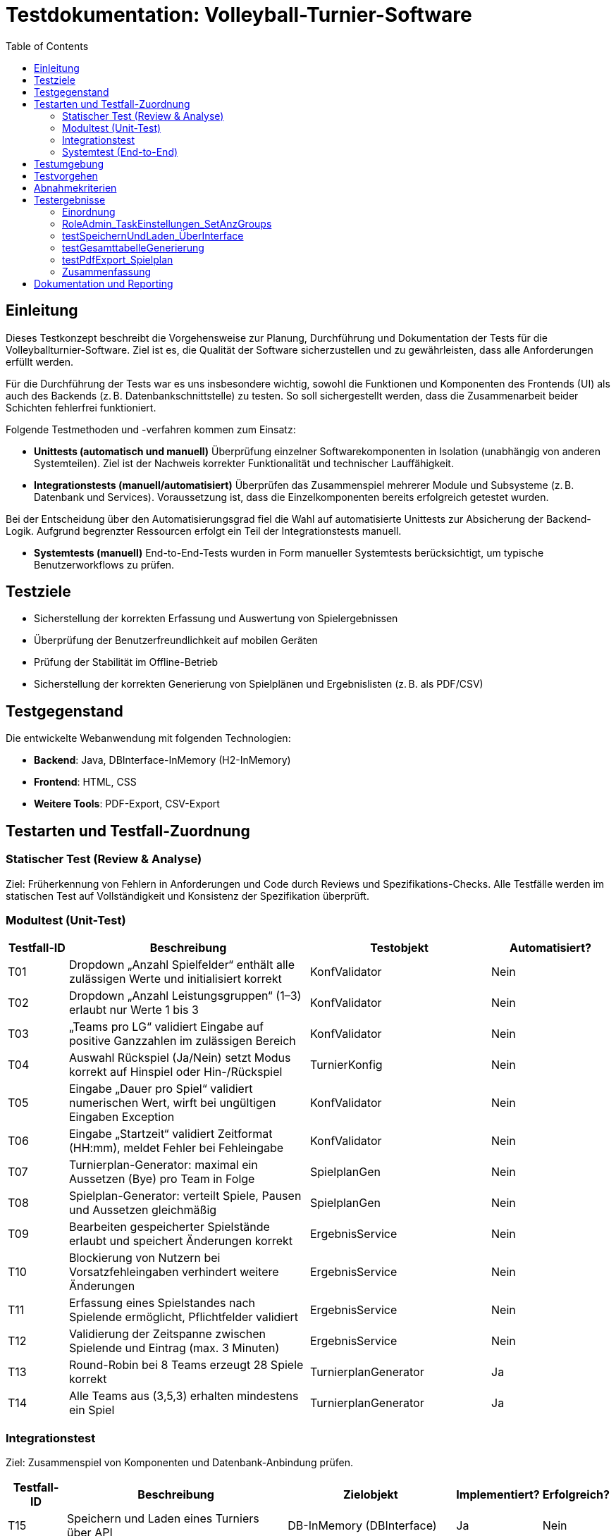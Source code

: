= Testdokumentation: Volleyball-Turnier-Software
:project-name: Volleyball-Turnier-Software
:localdatetime: 2025-07-04 10:00
:toc:
:toclevels: 2

== Einleitung

Dieses Testkonzept beschreibt die Vorgehensweise zur Planung, Durchführung und Dokumentation der Tests für die Volleyballturnier-Software. Ziel ist es, die Qualität der Software sicherzustellen und zu gewährleisten, dass alle Anforderungen erfüllt werden.

Für die Durchführung der Tests war es uns insbesondere wichtig, sowohl die Funktionen und Komponenten des Frontends (UI) als auch des Backends (z. B. Datenbankschnittstelle) zu testen. So soll sichergestellt werden, dass die Zusammenarbeit beider Schichten fehlerfrei funktioniert.

Folgende Testmethoden und -verfahren kommen zum Einsatz:

* *Unittests (automatisch und manuell)*  
  Überprüfung einzelner Softwarekomponenten in Isolation (unabhängig von anderen Systemteilen). Ziel ist der Nachweis korrekter Funktionalität und technischer Lauffähigkeit.

* *Integrationstests (manuell/automatisiert)*  
  Überprüfen das Zusammenspiel mehrerer Module und Subsysteme (z. B. Datenbank und Services). Voraussetzung ist, dass die Einzelkomponenten bereits erfolgreich getestet wurden.

Bei der Entscheidung über den Automatisierungsgrad fiel die Wahl auf automatisierte Unittests zur Absicherung der Backend-Logik. Aufgrund begrenzter Ressourcen erfolgt ein Teil der Integrationstests manuell. 

* **Systemtests (manuell)**
  End-to-End-Tests wurden in Form manueller Systemtests berücksichtigt, um typische Benutzerworkflows zu prüfen.


== Testziele

* Sicherstellung der korrekten Erfassung und Auswertung von Spielergebnissen  
* Überprüfung der Benutzerfreundlichkeit auf mobilen Geräten  
* Prüfung der Stabilität im Offline-Betrieb  
* Sicherstellung der korrekten Generierung von Spielplänen und Ergebnislisten (z. B. als PDF/CSV)  

== Testgegenstand

Die entwickelte Webanwendung mit folgenden Technologien:

* **Backend**: Java, DBInterface-InMemory (H2-InMemory)  
* **Frontend**: HTML, CSS  
* **Weitere Tools**: PDF-Export, CSV-Export  

== Testarten und Testfall-Zuordnung

=== Statischer Test (Review & Analyse)
Ziel: Früherkennung von Fehlern in Anforderungen und Code durch Reviews und Spezifikations-Checks.  
Alle Testfälle werden im statischen Test auf Vollständigkeit und Konsistenz der Spezifikation überprüft.

=== Modultest (Unit-Test)

[cols="1,4,3,2", options="header"]
|===
| Testfall-ID | Beschreibung | Testobjekt | Automatisiert?

| T01 | Dropdown „Anzahl Spielfelder“ enthält alle zulässigen Werte und initialisiert korrekt | KonfValidator | Nein
| T02 | Dropdown „Anzahl Leistungsgruppen“ (1–3) erlaubt nur Werte 1 bis 3 | KonfValidator | Nein
| T03 | „Teams pro LG“ validiert Eingabe auf positive Ganzzahlen im zulässigen Bereich | KonfValidator | Nein
| T04 | Auswahl Rückspiel (Ja/Nein) setzt Modus korrekt auf Hinspiel oder Hin-/Rückspiel | TurnierKonfig | Nein
| T05 | Eingabe „Dauer pro Spiel“ validiert numerischen Wert, wirft bei ungültigen Eingaben Exception | KonfValidator | Nein
| T06 | Eingabe „Startzeit“ validiert Zeitformat (HH:mm), meldet Fehler bei Fehleingabe | KonfValidator | Nein
| T07 | Turnierplan-Generator: maximal ein Aussetzen (Bye) pro Team in Folge | SpielplanGen | Nein
| T08 | Spielplan-Generator: verteilt Spiele, Pausen und Aussetzen gleichmäßig | SpielplanGen | Nein
| T09 | Bearbeiten gespeicherter Spielstände erlaubt und speichert Änderungen korrekt | ErgebnisService | Nein
| T10 | Blockierung von Nutzern bei Vorsatzfehleingaben verhindert weitere Änderungen | ErgebnisService | Nein
| T11 | Erfassung eines Spielstandes nach Spielende ermöglicht, Pflichtfelder validiert | ErgebnisService | Nein
| T12 | Validierung der Zeitspanne zwischen Spielende und Eintrag (max. 3 Minuten) | ErgebnisService | Nein
| T13 | Round-Robin bei 8 Teams erzeugt 28 Spiele korrekt | TurnierplanGenerator | Ja
| T14 | Alle Teams aus (3,5,3) erhalten mindestens ein Spiel | TurnierplanGenerator | Ja
|===


=== Integrationstest
Ziel: Zusammenspiel von Komponenten und Datenbank-Anbindung prüfen.

[cols="1,4,3,1,1", options="header"]
|===
| Testfall-ID | Beschreibung | Zielobjekt | Implementiert? | Erfolgreich?

| T15 | Speichern und Laden eines Turniers über API | DB-InMemory (DBInterface) | Ja | Nein
| T16 | Leere DB-Initialisierung nach `reset()` liefert Default-Werte | DB-InMemory | Ja | Ja
| T17 | Konfig-Setter/Get-Getter validieren (Fehler-/Erfolgsfälle) | DB-InMemory | Ja | Ja
| T18 | Laden gespeicherter Turnierdaten | DB-InMemory | Ja | Ja
| T19 | Generierung der Gesamttabelle (Service + UI) | SpielplanService + UI | Ja | Ja
| T20 | PDF-Export des Spielplans | PDFExportService | Ja | Nein
| T21 | CSV-Export der Turnierdaten | CSVExportService | Nein | –
|===


=== Systemtest (End-to-End)
Ziel: Endnutzer-Workflows im Browser gegen die vollständige Anwendung testen.

[cols="1,4,3,2", options="header"]
|===
| Testfall-ID | Beschreibung | Workflow | Erfolgreich durchgelaufen?

| T22 | Anzeige auf Smartphone (Responsive) | UI-Frontend | Ja
| T23 | Responsive Design bei Gerätewechsel | UI-Frontend | Ja
| T24 | Navigation zwischen Seiten | UI-Frontend | Ja
| T25 | Farbliche Hervorhebung der nächsten Teams | UI-Frontend | Nein
| T26 | Anzeige bei fehlenden Daten | UI-Frontend | Ja
| T27 | Anzeige der aktuellen Uhrzeit/Spielzeit | UI-Frontend | Ja
| T28 | Rollenabhängige Anzeige | UI-Frontend + Auth | Ja
| T29 | Anzeige des Spielfeldstatus | UI-Frontend | Ja
| T30 | URL enthält Benutzerrolle | Routing | Ja
|===


== Testumgebung

* **Unit/Integration:** H2-InMemory-DB, JUnit 4, Mockito  
* **Systemtests:** Lokale Deployment-Instanz
  
* **Netzwerk:** Offline- und Normalbetrieb  

== Testvorgehen

. **Statischer Test:** Review aller Spezifikationen und Testfall-Definitionen  
. **Modultests:** JUnit4-Ausführung – Entwickler pflegen  
. **Integrationstests:** JUnit4-Automatisierung – Tester führt wöchentlich aus  
. **Systemtests:** Manuelle End-to-End-Durchläufe im Browser  
. **Dokumentation:** Ergebnisse in AsciiDoc-Protokollen und Git-Repository  

== Abnahmekriterien

* Alle Must-Have-Testfälle (Modul & Integration) müssen grün sein  
* Keine Blocker-Bugs offen  
* Systemtest-Workflows ohne kritische Fehler  

== Testergebnisse

=== Einordnung

Die dokumentierten Tests stammen aus den Integrationstests (`T_Pipeline_tests`, `T_DBInterface_tests`) und decken zentrale Systemfunktionen wie Konfiguration, Datenhaltung, Auswertung und Export ab.  
Die Modultests (z. B. zu einzelnen Validator- und Service-Klassen) wurden von den Entwicklern durchgeführt, jedoch nicht durchgängig dokumentiert. Eine zentrale Auswertung oder Referenz im Testkonzept war daher nicht möglich.

Die Systemtests wurden manuell im Browser durchgeführt. Die geprüften Funktionen sind im Abnahmedokument dokumentiert und durch Testfall-IDs (T20–T28) nachvollziehbar zugeordnet.

=== RoleAdmin_TaskEinstellungen_SetAnzGroups

*Ziel:*  
Überprüft, ob die Änderung der Gruppenzahl durch den Admin korrekt verarbeitet wird.

*Ergebnis:*  
-Die Anzahl der Gruppen wird korrekt gesetzt.  
-Die Links zur Gruppenauswahl werden entsprechend angepasst.

*Status:*  
Test erfolgreich bestanden.

=== testSpeichernUndLaden_ÜberInterface

*Ziel:*  
Überprüft das Speichern und Laden eines Turniers über das Datenbank-Interface.

*Ergebnis:*  
- Das Turnier kann gespeichert werden (sofern Implementierung vorhanden).  
- Nach dem Laden aus dem Archiv sind alle Konfigurationsdaten (Gruppenanzahl, Teamanzahl, Rückspiel-Flag) korrekt wiederhergestellt.  
- Nach einem Reset werden die Default-Werte geladen.  
- Die Archivliste enthält den gespeicherten Turniernamen.

*Hinweis:*  
Test ist aktuell mit `@Ignore` markiert, da die Speicherfunktion noch nicht implementiert ist.

*Status:*  
Test wird übersprungen.

=== testGesamttabelleGenerierung

*Ziel:*  
Überprüft die korrekte Generierung der Gesamttabelle (Auswertung) für eine Gruppe.

*Ergebnis:*  
- Nach Setzen verschiedener Spielergebnisse werden die Anzahl der Siege, Spiele und die Punktdifferenz für jedes Team korrekt berechnet.  
- Die Tabelle enthält alle Teams der Gruppe.  
- Beispiel: Team 0 hat 1 Sieg, 2 Spiele, Punktdifferenz -3 (wie erwartet).

*Status:*  
Test erfolgreich bestanden.

=== testPdfExport_Spielplan

*Ziel:*  
Überprüft den PDF-Export des Spielplans.

*Ergebnis:*  
- Nach Konfiguration eines Turniers und Erzeugung eines Spielplans wird ein PDF erzeugt.  


*Hinweis:*  
Die Methode `PDFExportService.export()` ist noch nicht vollständig implementiert. Der Test basiert derzeit auf einer vorbereiteten Dummy-Implementierung.

*Status:*  
Test nicht bestanden – Funktion wird nicht mehr implementiert.

=== Zusammenfassung

- Die Integrationstests zeigen, dass zentrale Funktionen wie das Setzen von Turnierkonfigurationen und die Auswertung der Gesamttabelle korrekt funktionieren.  
- Die Archivierungs- und PDF-Export-Funktionen sind noch nicht vollständig implementiert, was in den Tests durch `@Ignore` bzw. fehlschlagende Assertions sichtbar wurde.  
- Die Testabdeckung umfasst insbesondere Konfiguration, Datenhaltung, Auswertung und Exportlogik. 
- Die Modultests wurden von den Entwicklern durchgeführt, allerdings ohne standardisierte Testprotokolle oder zentrale Dokumentation.  
- Die Systemtests wurden manuell durchgeführt. Ihre Ergebnisse sind in der entsprechenden Tabelle und im Abnahmedokument festgehalten.



== Dokumentation und Reporting

Alle Testfälle sowie die zugehörigen Ergebnisse wurden strukturiert im Format AsciiDoc dokumentiert. Dabei wurden die Tests nach Teststufen (Modul-, Integrations- und Systemtests) gegliedert und jeweils mit Zielbeschreibung, Ergebnisbewertung und Status versehen.

Das Testkonzept ist im Projektrepository abgelegt und wurde fortlaufend aktualisiert. Änderungen an Testfällen oder Testergebnissen wurden über Pull Requests integriert und im Git-Historienverlauf nachvollziehbar dokumentiert.

Für die Systemtests erfolgte die Verknüpfung der getesteten Funktionen mit den Anforderungen aus dem Abnahmedokument, um eine transparente Rückverfolgbarkeit zwischen Anforderung und Testnachweis sicherzustellen.

Fehlgeschlagene Tests und unvollständige Implementierungen (z. B. Archivfunktion, PDF-Export) wurden in den Testtabellen dokumentiert und teils als Issues im GitHub-Tracker erfasst.

*Hinweis:*  
Eine zentrale Schwäche bestand darin, dass fehlgeschlagene oder problematische Tests nicht konsequent über ein separates Kommunikationsinstrument weitergegeben wurden. Dies führte stellenweise dazu, dass einzelne Fehler nicht rechtzeitig im Team diskutiert wurde. Für künftige Projekte wäre ein abgestimmter Prozess zur aktiven Fehlerkommunikation und Nachverfolgung empfehlenswert.


